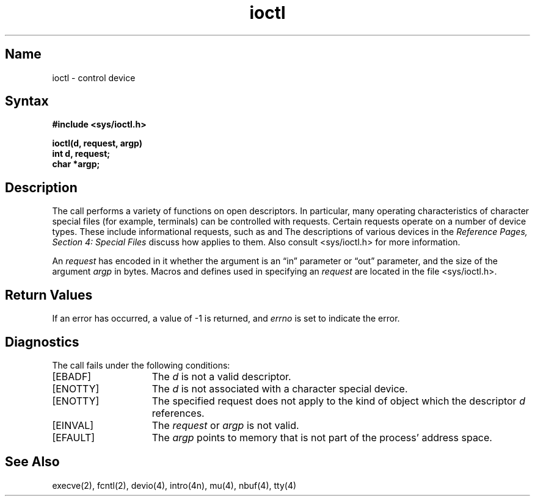 .\" SCCSID: @(#)ioctl.2	8.1	9/11/90
.TH ioctl 2
.SH Name
ioctl \- control device
.SH Syntax
.nf
.ft B
#include <sys/ioctl.h>
.PP
.ft B
ioctl(d, request, argp)
int d, request;
char *argp;
.fi
.ft R
.SH Description
.NXR "file descriptor" "controlling"
.NXR "ioctl system call"
The
.PN ioctl
call performs a variety of functions
on open descriptors.  In particular, many operating
characteristics of character special files (for example, terminals)
can be controlled with 
.PN ioctl
requests.
Certain 
.PN ioctl
requests
operate on a number of device types. These include
informational 
.PN ioctl
requests, such as
.PN devio
and 
.PN nbuf .
The descriptions of various devices in the
.I Reference Pages, Section 4: Special Files
discuss how
.PN ioctl
applies to them. Also consult <sys/ioctl.h> 
for more information.
.PP
An 
.PN ioctl
.I request
has encoded in it whether the argument is an \*(lqin\*(rq parameter
or \*(lqout\*(rq parameter, 
and the size of the argument \fIargp\fP in bytes.
Macros and defines used in specifying an 
.PN ioctl
.I request
are located in the file <sys/ioctl.h>.
.SH Return Values
If an error has occurred, a value of \-1 is returned, and
.I errno
is set to indicate the error.
.SH Diagnostics
The
.PN ioctl
call fails under the following conditions:
.TP 15
[EBADF]
The \fId\fP is not a valid descriptor.
.TP 15
[ENOTTY]
The \fId\fP is not associated with a character
special device.
.TP 15
[ENOTTY]
The specified request does not apply to the kind
of object which the descriptor \fId\fP references.
.TP 15
[EINVAL]
The \fIrequest\fP or \fIargp\fP is not valid.
.TP 15
[EFAULT]
The \fIargp\fR points to memory that is not part of the process'
address space.
.SH See Also
execve(2), fcntl(2), devio(4), intro(4n), mu(4), nbuf(4), tty(4)
